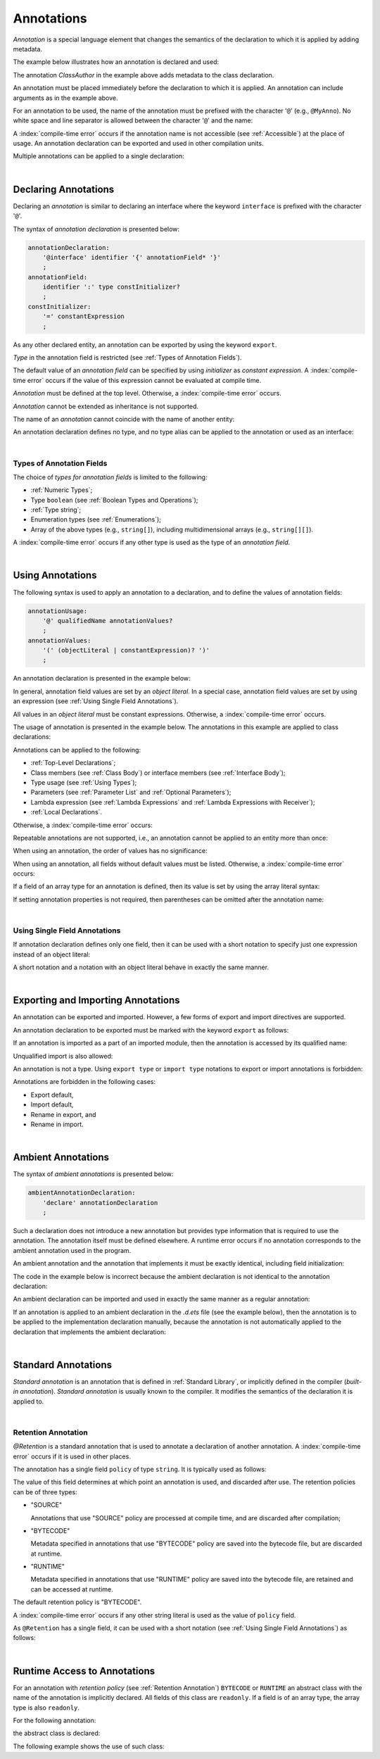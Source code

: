 ..
    Copyright (c) 2021-2025 Huawei Device Co., Ltd.
    Licensed under the Apache License, Version 2.0 (the "License");
    you may not use this file except in compliance with the License.
    You may obtain a copy of the License at
    http://www.apache.org/licenses/LICENSE-2.0
    Unless required by applicable law or agreed to in writing, software
    distributed under the License is distributed on an "AS IS" BASIS,
    WITHOUT WARRANTIES OR CONDITIONS OF ANY KIND, either express or implied.
    See the License for the specific language governing permissions and
    limitations under the License.

.. _Annotations:

Annotations
###########

.. meta:
    frontend_status: Done

*Annotation* is a special language element that changes the semantics of
the declaration to which it is applied by adding metadata.

The example below illustrates how an annotation is declared and used:

.. code-block:: typescript
   :linenos:

    // Annotation declaration:
    @interface ClassAuthor {
        authorName: string
    }

    // Annotation use:
    @ClassAuthor({authorName: "Bob"})
    class MyClass {/*body*/}

The annotation *ClassAuthor* in the example above adds metadata to
the class declaration.

An annotation must be placed immediately before the declaration to which it is
applied. An annotation can include arguments as in the example above.

For an annotation to be used, the name of the annotation must be prefixed with
the character '``@``' (e.g., ``@MyAnno``). No white space and line separator is
allowed between the character '``@``' and the name:

.. index::
   annotation
   semantics
   metadata
   declaration
   class declaration
   prefix
   space
   line separator
   argument

.. code-block::
   :linenos:

    ClassAuthor({authorName: "Bob"}) // compile-time error, no '@'
    @ ClassAuthor({authorName: "Bob"}) // compile-time error, space is forbidden

A :index:`compile-time error` occurs if the annotation name is not accessible
(see :ref:`Accessible`) at the place of usage. An annotation declaration can be
exported and used in other compilation units.

Multiple annotations can be applied to a single declaration:

.. code-block:: typescript
   :linenos:

    @MyAnno()
    @ClassAuthor({authorName: "John Smith"})
    class MyClass {/*body*/}

.. index::
   annotation
   access
   accessibility
   annotation declaration
   compilation unit

|

.. _Declaring Annotations:

Declaring Annotations
*********************

.. meta:
    frontend_status: Done

Declaring an *annotation* is similar to declaring an interface where the
keyword ``interface`` is prefixed with the character '``@``'.

The syntax of *annotation declaration* is presented below:

.. code-block:: abnf

    annotationDeclaration:
        '@interface' identifier '{' annotationField* '}'
        ;
    annotationField:
        identifier ':' type constInitializer?
        ;
    constInitializer:
        '=' constantExpression
        ;

As any other declared entity, an annotation can be exported by using the
keyword ``export``.

*Type* in the annotation field is restricted (see :ref:`Types of Annotation Fields`).

The default value of an *annotation field* can be specified by using
*initializer* as *constant expression*. A :index:`compile-time error`
occurs if the value of this expression cannot be evaluated at compile time.

.. index::
   annotation
   interface
   keyword interface
   prefix
   keyword export
   annotation field
   constant expression
   compile time
   initializer
   type

*Annotation* must be defined at the top level. Otherwise, a
:index:`compile-time error` occurs.

*Annotation* cannot be extended as inheritance is not supported.

The name of an *annotation* cannot coincide with the name of another entity:

.. code-block:: typescript
   :linenos:

    @interface Position {/*properties*/}

    class Position {/*body*/} // compile-time error: duplicate identifier

An annotation declaration defines no type, and no type alias can be applied to
the annotation or used as an interface:

.. code-block:: typescript
   :linenos:

    @interface Position {}
    type Pos = Position // compile-time error

    class A implements Position {} // compile-time error

.. index::
   annotation
   type alias
   inheritance
   annotation declaration
   interface
   entity

|

.. _Types of Annotation Fields:

Types of Annotation Fields
==========================

.. meta:
    frontend_status: Done

The choice of *types for annotation fields* is limited to the following:

- :ref:`Numeric Types`;
- Type ``boolean`` (see :ref:`Boolean Types and Operations`);
- :ref:`Type string`;
- Enumeration types (see :ref:`Enumerations`);
- Array of the above types (e.g., ``string[]``), including multidimensional
  arrays (e.g., ``string[][]``).

A :index:`compile-time error` occurs if any other type is used as the type of
an *annotation field*.

.. index::
   annotation field
   type for annotation field
   numeric type
   boolean type
   type boolean
   string
   type string
   enumeration type
   array
   multidimensional array

|

.. _Using Annotations:

Using Annotations
*****************

.. meta:
    frontend_status: Done

The following syntax is used to apply an annotation to a declaration,
and to define the values of annotation fields:

.. code-block:: abnf

    annotationUsage:
        '@' qualifiedName annotationValues?
        ;
    annotationValues:
        '(' (objectLiteral | constantExpression)? ')'
        ;

An annotation declaration is presented in the example below:

.. code-block:: typescript
   :linenos:

    @interface ClassPreamble {
        authorName: string
        revision: number = 1
    }
    @interface MyAnno{}

In general, annotation field values are set by an *object literal*. In a
special case, annotation field values are set by using an expression (see
:ref:`Using Single Field Annotations`).

All values in an *object literal* must be constant expressions. Otherwise,
a :index:`compile-time error` occurs.

.. index::
   annotation
   annotation declaration
   syntax
   declaration
   annotation field
   object literal
   value
   expression

The usage of annotation is presented in the example below. The annotations in
this example are applied to class declarations:

.. code-block:: typescript
   :linenos:

    @ClassPreamble({authorName: "John", revision: 2})
    class C1 {/*body*/}

    @ClassPreamble({authorName: "Bob"}) // default value for revision = 1
    class C2 {/*body*/}

    @MyAnno()
    class C3 {/*body*/}

Annotations can be applied to the following:

- :ref:`Top-Level Declarations`;

- Class members (see :ref:`Class Body`) or interface members (see
  :ref:`Interface Body`);

- Type usage (see :ref:`Using Types`);

- Parameters (see :ref:`Parameter List` and :ref:`Optional Parameters`);

- Lambda expression (see :ref:`Lambda Expressions` and
  :ref:`Lambda Expressions with Receiver`);

- :ref:`Local Declarations`.

.. index::
   annotation
   declaration
   class declaration
   top-level declaration
   class
   interface
   method
   parameter
   lambda expression
   function

Otherwise, a :index:`compile-time error` occurs:

.. code-block:: typescript
   :linenos:


    function foo () {
           @MyAnno() let local = 1 // compile-time error
    }

Repeatable annotations are not supported, i.e., an annotation cannot be applied
to an entity more than once:

.. code-block:: typescript
   :linenos:

    @ClassPreamble({authorName: "John"})
    @ClassPreamble({authorName: "Bob"}) // compile-time error
    class C {/*body*/}

When using an annotation, the order of values has no significance:

.. code-block:: typescript
   :linenos:

    @ClassPreamble({authorName: "John", revision: 2})
    // the same as:
    @ClassPreamble({revision: 2, authorName: "John"})

When using an annotation, all fields without default values must be listed.
Otherwise, a :index:`compile-time error` occurs:

.. code-block:: typescript
   :linenos:

    @ClassPreamble() // compile-time error, authorName is not defined
    class C1 {/*body*/}

.. index::
   annotation
   array literal
   array type
   value
   field

If a field of an array type for an annotation is defined, then its value is set
by using the array literal syntax:

.. code-block:: typescript
   :linenos:

    @interface ClassPreamble {
        authorName: string
        revision: number = 1
        reviewers: string[]
    }

    @ClassPreamble(
        {authorName: "Alice",
        reviewers: ["Bob", "Clara"]}
    )
    class C3 {/*body*/}

If setting annotation properties is not required, then parentheses can be
omitted after the annotation name:

.. code-block:: typescript
   :linenos:

    @MyAnno
    class C4 {/*body*/}

.. index::
   field
   array type
   annotation
   array literal
   parenthesis
   annotation name

|

.. _Using Single Field Annotations:

Using Single Field Annotations
==============================

.. meta:
    frontend_status: Done

If annotation declaration defines only one field, then it can be used with a
short notation to specify just one expression instead of an object literal:

.. code-block:: typescript
   :linenos:

    @interface deprecated{
        fromVersion: string
    }

    @deprecated("5.18")
    function foo() {}

    @deprecated({fromVersion: "5.18"})
    function goo() {}

A short notation and a notation with an object literal behave in exactly the
same manner.

.. index::
   field annotation
   annotation declaration
   field
   notation
   expression
   object literal

|

.. _Exporting and Importing Annotations:

Exporting and Importing Annotations
***********************************

.. meta:
    frontend_status: Done

An annotation can be exported and imported. However, a few forms of export and
import directives are supported.

An annotation declaration to be exported must be marked with the keyword
``export`` as follows:

.. code-block:: typescript
   :linenos:

    // a.ets
    export @interface MyAnno {}

If an annotation is imported as a part of an imported module, then the
annotation is accessed by its qualified name:

.. code-block:: typescript
   :linenos:

    // b.ets
    import * as ns from "./a"

    @ns.MyAnno
    class C {/*body*/}

.. index::
   export
   import
   annotation
   annotation declaration
   keyword export
   import directive
   imported module
   qualified name
   access
   unqualified import

Unqualified import is also allowed:

.. code-block:: typescript
   :linenos:

    // b.ets
    import { MyAnno } from "./a"

    @MyAnno
    class C {/*body*/}

An annotation is not a type. Using ``export type`` or ``import type`` notations
to export or import annotations is forbidden:

.. code-block:: typescript
   :linenos:

    import type { MyAnno } from "./a" // compile-time error

Annotations are forbidden in the following cases:

- Export default,

- Import default,

- Rename in export, and

- Rename in import.

.. index::
   export type
   import type
   annotation
   type
   notation
   import annotation
   export default
   import default

.. code-block:: typescript
   :linenos:

    import {MyAnno as Anno} from "./a" // compile-time error

|

.. _Ambient Annotations:

Ambient Annotations
*******************

.. meta:
    frontend_status: Done

The syntax of *ambient annotations* is presented below:

.. code-block:: abnf

    ambientAnnotationDeclaration:
        'declare' annotationDeclaration
        ;

Such a declaration does not introduce a new annotation but provides type
information that is required to use the annotation. The annotation itself
must be defined elsewhere. A runtime error occurs if no annotation corresponds
to the ambient annotation used in the program.

An ambient annotation and the annotation that implements it must be exactly
identical, including field initialization:

.. index::
   ambient annotation
   declaration
   annotation
   type
   runtime error
   field initialization

.. code-block:: typescript
   :linenos:

    // a.d.ets
    export declare @interface NameAnno{name: string = ""}

    // a.ets
    export @interface NameAnno{name: string = ""} // ok

The code in the example below is incorrect because the ambient declaration is
not identical to the annotation declaration:

.. code-block:: typescript
   :linenos:

    // a.d.ets
    export declare @interface VersionAnno{version: number} // initialization is missing

    // a.ets
    export @interface VersionAnno{version: number = 1}

An ambient declaration can be imported and used in exactly the same manner
as a regular annotation:

.. code-block:: typescript
   :linenos:

    // a.d.ets
    export declare @interface MyAnno {}

    // b.ets
    import { MyAnno } from "./a"

    @MyAnno
    class C {/*body*/}

If an annotation is applied to an ambient declaration in the *.d.ets* file (see
the example below), then the annotation is to be applied to the implementation
declaration manually, because the annotation is not automatically applied to
the declaration that implements the ambient declaration:

.. code-block:: typescript
   :linenos:

    // a.d.ets
    export declare @interface MyAnno {}

    @MyAnno
    declare class C {}

.. index::
   annotation declaration
   import
   annotation
   ambient declaration
   declaration
   implementation

|

.. _Standard Annotations:

Standard Annotations
********************

.. meta:
    frontend_status: Done

*Standard annotation* is an annotation that is defined in :ref:`Standard Library`,
or implicitly defined in the compiler (*built-in annotation*).
*Standard annotation* is usually known to the compiler. It modifies the
semantics of the declaration it is applied to.

.. index::
   standard annotation
   annotation
   compiler
   built-in annotation
   semantics
   declaration

|

.. _Retention Annotation:

Retention Annotation
====================

.. meta:
    frontend_status: Done

*@Retention* is a standard annotation that is used to annotate a declaration
of another annotation.
A :index:`compile-time error` occurs if it is used in other places.

The annotation has a single field ``policy`` of type ``string``. It is typically
used as follows:

.. code-block:: typescript
   :linenos:

    @Retention({policy: "RUNTIME"})
    @interface MyAnno {} // this annotation uses "RUNTIME" policy

    @MyAnno //
    class C {}

.. index::
   retention annotation
   standard annotation
   annotation
   declaration
   declaration annotation
   field

The value of this field determines at which point an annotation is used,
and discarded after use.
The retention policies can be of three types:

- "SOURCE"

  Annotations that use "SOURCE" policy are processed at compile time, and are
  discarded after compilation;

- "BYTECODE"

  Metadata specified in annotations that use "BYTECODE" policy are saved into
  the bytecode file, but are discarded at runtime.

- "RUNTIME"

  Metadata specified in annotations that use "RUNTIME" policy are saved into
  the bytecode file, are retained and can be accessed at runtime.

The default retention policy is "BYTECODE".

A :index:`compile-time error` occurs if any other string literal is used as
the value of ``policy`` field.

As ``@Retention`` has a single field, it can be used with a short notation
(see :ref:`Using Single Field Annotations`) as follows:

.. code-block:: typescript
   :linenos:

    @Retention("SOURCE")
    @interface Author {name: string} // this annotation uses "SOURCE" policy

.. index::
   source
   runtime
   value
   field
   compile time
   bytecode
   metadata
   annotation
   policy
   bytecode file
   string literal
   notation

|

.. _Runtime Access to Annotations:

Runtime Access to Annotations
*****************************

.. meta:
    frontend_status: None

For an annotation with *retention policy* (see :ref:`Retention Annotation`)
``BYTECODE`` or ``RUNTIME`` an abstract class with the name of the annotation
is implicitly declared. All fields of this class are ``readonly``.
If a field is of an array type, the array type is also ``readonly``.

For the following annotation:

.. code-block:: typescript
   :linenos:

    @Retention("RUNTIME")
    @interface MyAnno {
        name: string
        attrs: number[]
    }

the abstract class is declared:

.. code-block:: typescript
   :linenos:

    abstract class MyAnno {
        readonly name: string
        readonly attrs: readonly number[]
    }

The following example shows the use of such class:

.. code-block:: typescript
   :linenos:

    @MyAnno({name: "someName", attr: [1, 2]})
    class A {}

    let my: MyAnno = // call of reflection library to get instance of annotation for type A
    console.log(my.name) // output: someName

.. raw:: pdf

   PageBreak
